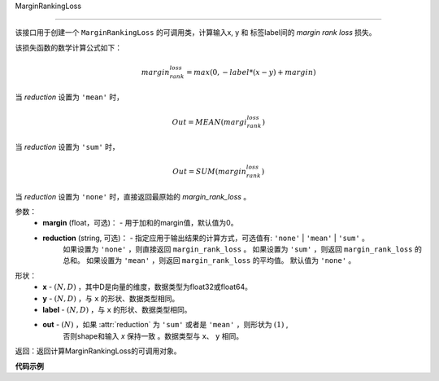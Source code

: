 .. _cn_api_nn_cn_MarginRankingLoss:

MarginRankingLoss

-------------------------------

.. py:function:: paddle.nn.loss.MarginRankingLoss(margin=0.0, reduction='mean')

该接口用于创建一个 ``MarginRankingLoss`` 的可调用类，计算输入x, y 和 标签label间的 `margin rank loss` 损失。

该损失函数的数学计算公式如下：
 .. math:: 
     margin_rank_loss = max(0, -label * (x- y) + margin)

当 `reduction` 设置为 ``'mean'`` 时，

    .. math::
       Out = MEAN(margi_rank_loss)

当 `reduction` 设置为 ``'sum'`` 时，
    
    .. math::
       Out = SUM(margin_rank_loss)

当 `reduction` 设置为 ``'none'`` 时，直接返回最原始的 `margin_rank_loss` 。

参数：
    - **margin** (float，可选)： - 用于加和的margin值，默认值为0。  
    - **reduction** (string, 可选)： - 指定应用于输出结果的计算方式，可选值有: ``'none'`` | ``'mean'`` |  ``'sum'`` 。
            如果设置为 ``'none'`` ，则直接返回 ``margin_rank_loss`` 。
            如果设置为 ``'sum'`` ，则返回 ``margin_rank_loss`` 的总和。
            如果设置为 ``'mean'`` ，则返回 ``margin_rank_loss`` 的平均值。
            默认值为 ``'none'`` 。
形状：
    - **x** - :math:`(N, D)` ，其中D是向量的维度，数据类型为float32或float64。
    - **y** - :math:`(N, D)` ，与 ``x`` 的形状、数据类型相同。
    - **label** - :math:`(N, D)` ，与 ``x`` 的形状、数据类型相同。
    - **out** - :math:`(N)` ，如果 :attr:`reduction` 为 ``'sum'`` 或者是 ``'mean'`` ，则形状为 :math:`(1)` , 
         否则shape和输入 `x` 保持一致 。数据类型与 ``x``、 ``y`` 相同。

返回：返回计算MarginRankingLoss的可调用对象。

**代码示例**

.. code-block:: python
     import numpy as np 
     import paddle 
     import paddle.imperative as imperative
     
     paddle.enable_imperative()
      
     x = imperative.to_variable(np.array([[1, 2], [3, 4]]))
     y = imperative.to_variable(np.array([[2, 1], [2, 4]]))
     label = imperative.to_variable(np.array([[1, -1], [-1, -1]]))
     margin_rank_loss = MarginRankingLoss()
     loss = margin_rank_loss(x, y, label) 
     print(loss.numpy()) # [0.75]
